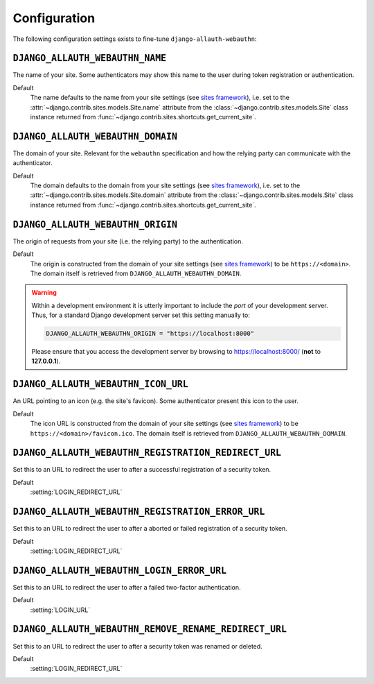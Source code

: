 Configuration
=============

The following configuration settings exists to fine-tune ``django-allauth-webauthn``:

``DJANGO_ALLAUTH_WEBAUTHN_NAME``
--------------------------------

The name of your site. Some authenticators may show this name to the user during token registration or authentication.

Default
    The name defaults to the name from your site settings (see `sites framework`_), i.e. set to the :attr:`~django.contrib.sites.models.Site.name` attribute from the :class:`~django.contrib.sites.models.Site` class instance returned from :func:`~django.contrib.sites.shortcuts.get_current_site`.

``DJANGO_ALLAUTH_WEBAUTHN_DOMAIN``
----------------------------------

The domain of your site. Relevant for the ``webauthn`` specification and how the relying party can communicate with the authenticator.

Default
    The domain defaults to the domain from your site settings (see `sites framework`_), i.e. set to the :attr:`~django.contrib.sites.models.Site.domain` attribute from the :class:`~django.contrib.sites.models.Site` class instance returned from :func:`~django.contrib.sites.shortcuts.get_current_site`.

``DJANGO_ALLAUTH_WEBAUTHN_ORIGIN``
----------------------------------

The origin of requests from your site (i.e. the relying party) to the authentication.

Default
    The origin is constructed from the domain of your site settings (see `sites framework`_) to be ``https://<domain>``.
    The domain itself is retrieved from ``DJANGO_ALLAUTH_WEBAUTHN_DOMAIN``.

.. warning::

    Within a development environment it is utterly important to include the *port* of your development server. Thus, for a standard Django development server set this setting manually to:

    .. code-block:: python

        DJANGO_ALLAUTH_WEBAUTHN_ORIGIN = "https://localhost:8000"

    Please ensure that you access the development server by browsing to https://localhost:8000/ (**not** to **127.0.0.1**).

``DJANGO_ALLAUTH_WEBAUTHN_ICON_URL``
------------------------------------

An URL pointing to an icon (e.g. the site's favicon). Some authenticator present this icon to the user.

Default
    The icon URL is constructed from the domain of your site settings (see `sites framework`_) to be ``https://<domain>/favicon.ico``.
    The domain itself is retrieved from ``DJANGO_ALLAUTH_WEBAUTHN_DOMAIN``.

``DJANGO_ALLAUTH_WEBAUTHN_REGISTRATION_REDIRECT_URL``
-----------------------------------------------------

Set this to an URL to redirect the user to after a successful registration of a security token.

Default
    :setting:`LOGIN_REDIRECT_URL`

``DJANGO_ALLAUTH_WEBAUTHN_REGISTRATION_ERROR_URL``
--------------------------------------------------

Set this to an URL to redirect the user to after a aborted or failed registration of a security token.

Default
    :setting:`LOGIN_REDIRECT_URL`

``DJANGO_ALLAUTH_WEBAUTHN_LOGIN_ERROR_URL``
-------------------------------------------

Set this to an URL to redirect the user to after a failed two-factor authentication.

Default
    :setting:`LOGIN_URL`


``DJANGO_ALLAUTH_WEBAUTHN_REMOVE_RENAME_REDIRECT_URL``
------------------------------------------------------

Set this to an URL to redirect the user to after a security token was renamed or deleted.

Default
    :setting:`LOGIN_REDIRECT_URL`

.. _sites framework: https://docs.djangoproject.com/en/dev/ref/contrib/sites/
